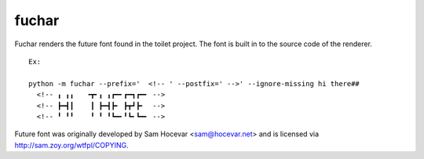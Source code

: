 fuchar
------

Fuchar renders the future font found in the toilet project. The font is built in to the source code of the renderer.

::

  Ex:
  
  python -m fuchar --prefix='  <!-- ' --postfix=' -->' --ignore-missing hi there##
    <!-- ╻ ╻╻   ╺┳╸╻ ╻┏━╸┏━┓┏━╸ -->
    <!-- ┣━┫┃    ┃ ┣━┫┣╸ ┣┳┛┣╸  -->
    <!-- ╹ ╹╹    ╹ ╹ ╹┗━╸╹┗╸┗━╸ -->
    
Future font was originally developed by Sam Hocevar <sam@hocevar.net> and is licensed via `http://sam.zoy.org/wtfpl/COPYING <http://sam.zoy.org/wtfpl/COPYING>`_.
